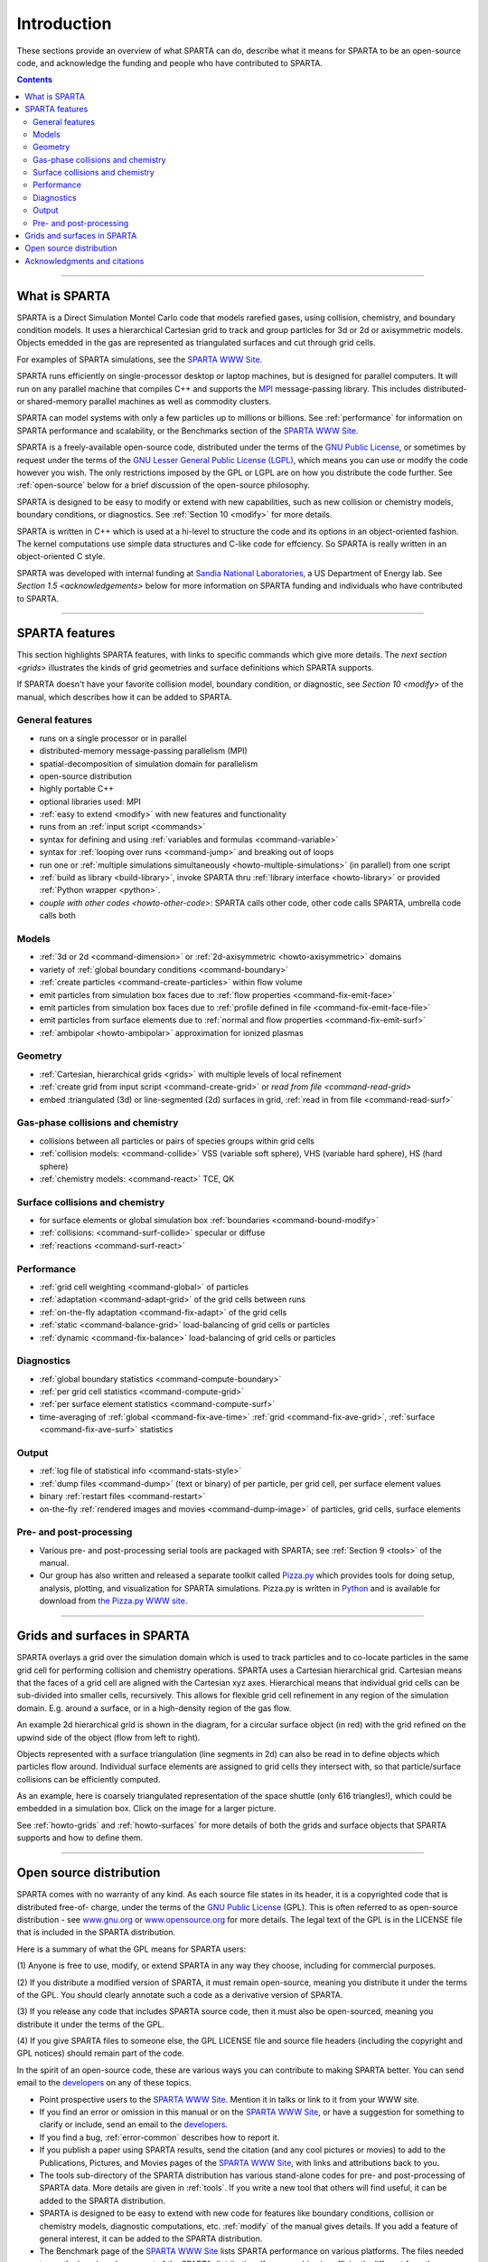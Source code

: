 
############
Introduction
############

These sections provide an overview of what SPARTA can do, describe what
it means for SPARTA to be an open-source code, and acknowledge the
funding and people who have contributed to SPARTA.

.. contents::
   :depth: 2

--------------

**************
What is SPARTA
**************

SPARTA is a Direct Simulation Montel Carlo code that models rarefied
gases, using collision, chemistry, and boundary condition models. It
uses a hierarchical Cartesian grid to track and group particles for 3d
or 2d or axisymmetric models. Objects emedded in the gas are represented
as triangulated surfaces and cut through grid cells.

For examples of SPARTA simulations, see the `SPARTA WWW
Site <http://sparta.sandia.gov>`__.

SPARTA runs efficiently on single-processor desktop or laptop machines,
but is designed for parallel computers. It will run on any parallel
machine that compiles C++ and supports the
`MPI <http://www-unix.mcs.anl.gov/mpi>`__ message-passing library. This
includes distributed- or shared-memory parallel machines as well as
commodity clusters.

SPARTA can model systems with only a few particles up to millions or
billions. See :ref:`performance` for information on
SPARTA performance and scalability, or the Benchmarks section of the
`SPARTA WWW Site <http://sparta.sandia.gov>`__.

SPARTA is a freely-available open-source code, distributed under the
terms of the `GNU Public
License <http://www.gnu.org/copyleft/gpl.html>`__, or sometimes by
request under the terms of the `GNU Lesser General Public License
(LGPL) <https://www.gnu.org/licenses/lgpl-3.0.html>`__, which means you can use or modify the code however you wish. The only restrictions imposed by the GPL or LGPL are on how you distribute the code further. See :ref:`open-source` below for a
brief discussion of the open-source philosophy.

SPARTA is designed to be easy to modify or extend with new capabilities,
such as new collision or chemistry models, boundary conditions, or
diagnostics. See :ref:`Section 10 <modify>` for more details.

SPARTA is written in C++ which is used at a hi-level to structure the
code and its options in an object-oriented fashion. The kernel
computations use simple data structures and C-like code for effciency.
So SPARTA is really written in an object-oriented C style.

SPARTA was developed with internal funding at `Sandia National
Laboratories <http://www.sandia.gov>`__, a US Department of Energy lab.
See `Section 1.5 <acknowledgements>` below for more information on SPARTA
funding and individuals who have contributed to SPARTA.

--------------

***************
SPARTA features
***************

This section highlights SPARTA features, with links to specific commands
which give more details. The `next section <grids>` illustrates the
kinds of grid geometries and surface definitions which SPARTA supports.

If SPARTA doesn't have your favorite collision model, boundary
condition, or diagnostic, see `Section 10 <modify>` of
the manual, which describes how it can be added to SPARTA.

General features
================

-  runs on a single processor or in parallel
-  distributed-memory message-passing parallelism (MPI)
-  spatial-decomposition of simulation domain for parallelism
-  open-source distribution
-  highly portable C++
-  optional libraries used: MPI
-  :ref:`easy to extend <modify>` with new features and
   functionality
-  runs from an :ref:`input script <commands>`
-  syntax for defining and using :ref:`variables and
   formulas <command-variable>`
-  syntax for :ref:`looping over runs <command-jump>` and breaking out of
   loops
-  run one or :ref:`multiple simulations simultaneously <howto-multiple-simulations>` (in parallel) from one script
-  :ref:`build as library <build-library>`, invoke SPARTA thru
   :ref:`library interface <howto-library>` or provided
   :ref:`Python wrapper <python>`.
-  `couple with other codes <howto-other-code>`: SPARTA
   calls other code, other code calls SPARTA, umbrella code calls both

Models
======

-  :ref:`3d or 2d <command-dimension>` or
   :ref:`2d-axisymmetric <howto-axisymmetric>` domains
-  variety of :ref:`global boundary conditions <command-boundary>`
-  :ref:`create particles <command-create-particles>` within flow volume
-  emit particles from simulation box faces due to :ref:`flow properties <command-fix-emit-face>`
-  emit particles from simulation box faces due to :ref:`profile defined in
   file <command-fix-emit-face-file>`
-  emit particles from surface elements due to :ref:`normal and flow
   properties <command-fix-emit-surf>`
-  :ref:`ambipolar <howto-ambipolar>` approximation for ionized plasmas


Geometry
========

-  :ref:`Cartesian, hierarchical grids <grids>` with multiple levels of
   local refinement
-  :ref:`create grid from input script <command-create-grid>` or `read from
   file <command-read-grid>`
-  embed :triangulated (3d) or line-segmented (2d) surfaces in grid,
   :ref:`read in from file <command-read-surf>`

Gas-phase collisions and chemistry
==================================

-  collisions between all particles or pairs of species groups within
   grid cells
-  :ref:`collision models: <command-collide>` VSS (variable soft sphere), VHS
   (variable hard sphere), HS (hard sphere)
-  :ref:`chemistry models: <command-react>` TCE, QK

Surface collisions and chemistry
================================

-  for surface elements or global simulation box
   :ref:`boundaries <command-bound-modify>`
-  :ref:`collisions: <command-surf-collide>` specular or diffuse
-  :ref:`reactions <command-surf-react>`

Performance
===========

-  :ref:`grid cell weighting <command-global>` of particles
-  :ref:`adaptation <command-adapt-grid>` of the grid cells between runs
-  :ref:`on-the-fly adaptation <command-fix-adapt>` of the grid cells
-  :ref:`static <command-balance-grid>` load-balancing of grid cells or particles
-  :ref:`dynamic <command-fix-balance>` load-balancing of grid cells or particles

Diagnostics
===========

-  :ref:`global boundary statistics <command-compute-boundary>`
-  :ref:`per grid cell statistics <command-compute-grid>`
-  :ref:`per surface element statistics <command-compute-surf>`
-  time-averaging of :ref:`global <command-fix-ave-time>`
   :ref:`grid <command-fix-ave-grid>`, :ref:`surface <command-fix-ave-surf>` statistics

Output
======

-  :ref:`log file of statistical info <command-stats-style>`
-  :ref:`dump files <command-dump>` (text or binary) of per particle, per grid cell, per surface element values
-  binary :ref:`restart files <command-restart>`
-  on-the-fly :ref:`rendered images and movies <command-dump-image>` of particles, grid cells, surface elements

Pre- and post-processing
========================

-  Various pre- and post-processing serial tools are packaged with
   SPARTA; see :ref:`Section 9 <tools>` of the manual.
-  Our group has also written and released a separate toolkit called
   `Pizza.py <http://pizza.sandia.gov>`__ which provides tools for doing
   setup, analysis, plotting, and visualization for SPARTA simulations.
   Pizza.py is written in `Python <http://www.python.org>`__ and is
   available for download from `the Pizza.py WWW site <http://pizza.sandia.gov>`__.

--------------

.. _grids:

****************************
Grids and surfaces in SPARTA
****************************

SPARTA overlays a grid over the simulation domain which is used to track
particles and to co-locate particles in the same grid cell for
performing collision and chemistry operations. SPARTA uses a Cartesian
hierarchical grid. Cartesian means that the faces of a grid cell are
aligned with the Cartesian xyz axes. Hierarchical means that individual
grid cells can be sub-divided into smaller cells, recursively. This
allows for flexible grid cell refinement in any region of the simulation
domain. E.g. around a surface, or in a high-density region of the gas
flow.

An example 2d hierarchical grid is shown in the diagram, for a circular
surface object (in red) with the grid refined on the upwind side of the
object (flow from left to right).

|image0|

Objects represented with a surface triangulation (line segments in 2d)
can also be read in to define objects which particles flow around.
Individual surface elements are assigned to grid cells they intersect
with, so that particle/surface collisions can be efficiently computed.

As an example, here is coarsely triangulated representation of the space
shuttle (only 616 triangles!), which could be embedded in a simulation
box. Click on the image for a larger picture.

|image1|

See :ref:`howto-grids` and :ref:`howto-surfaces` for more details of both the grids and surface objects that SPARTA supports and how to define them.

--------------

.. _open-source:

************************
Open source distribution
************************

SPARTA comes with no warranty of any kind. As each source file states in
its header, it is a copyrighted code that is distributed free-of-
charge, under the terms of the `GNU Public
License <http://www.gnu.org/copyleft/gpl.html>`__ (GPL). This is often
referred to as open-source distribution - see
`www.gnu.org <http://www.gnu.org>`__ or
`www.opensource.org <http://www.opensource.org>`__ for more details. The
legal text of the GPL is in the LICENSE file that is included in the
SPARTA distribution.

Here is a summary of what the GPL means for SPARTA users:

(1) Anyone is free to use, modify, or extend SPARTA in any way they
choose, including for commercial purposes.

(2) If you distribute a modified version of SPARTA, it must remain
open-source, meaning you distribute it under the terms of the GPL. You
should clearly annotate such a code as a derivative version of SPARTA.

(3) If you release any code that includes SPARTA source code, then it
must also be open-sourced, meaning you distribute it under the terms of
the GPL.

(4) If you give SPARTA files to someone else, the GPL LICENSE file and
source file headers (including the copyright and GPL notices) should
remain part of the code.

In the spirit of an open-source code, these are various ways you can
contribute to making SPARTA better. You can send email to the
`developers <http://sparta.sandia.gov/authors.html>`__ on any of these
topics.

-  Point prospective users to the `SPARTA WWW
   Site <http://sparta.sandia.gov>`__. Mention it in talks or link to it
   from your WWW site.
-  If you find an error or omission in this manual or on the `SPARTA WWW
   Site <http://sparta.sandia.gov>`__, or have a suggestion for
   something to clarify or include, send an email to the
   `developers <http://sparta.sandia.gov/authors.html>`__.
-  If you find a bug, :ref:`error-common` describes how to report it.
-  If you publish a paper using SPARTA results, send the citation (and
   any cool pictures or movies) to add to the Publications, Pictures,
   and Movies pages of the `SPARTA WWW
   Site <http://sparta.sandia.gov>`__, with links and attributions back
   to you.
-  The tools sub-directory of the SPARTA distribution has various
   stand-alone codes for pre- and post-processing of SPARTA data. More
   details are given in :ref:`tools`. If you write
   a new tool that others will find useful, it can be added to the
   SPARTA distribution.
-  SPARTA is designed to be easy to extend with new code for features
   like boundary conditions, collision or chemistry models, diagnostic
   computations, etc. :ref:`modify`  of the manual
   gives details. If you add a feature of general interest, it can be
   added to the SPARTA distribution.
-  The Benchmark page of the `SPARTA WWW
   Site <http://sparta.sandia.gov>`__ lists SPARTA performance on
   various platforms. The files needed to run the benchmarks are part of
   the SPARTA distribution. If your machine is sufficiently different
   from those listed, your timing data can be added to the page.
-  Cash. Small denominations, unmarked bills preferred. Paper sack OK.
   Leave on desk. VISA also accepted. Chocolate chip cookies encouraged.

--------------

.. _acknowledgements:

*****************************
Acknowledgments and citations
*****************************

SPARTA development has been funded by the `US Department of
Energy <http://www.doe.gov>`__ (DOE).

If you use SPARTA results in your published work, please cite the
paper(s) listed under the `Citing SPARTA
link <http://sparta.sandia.gov/cite.html>`__ of the SPARTA WWW page, and
include a pointer to the `SPARTA WWW Site <http://sparta.sandia.gov>`__
(http://sparta.sandia.gov):

The `Publications link <http://sparta.sandia.gov/papers.html>`__ on the
SPARTA WWW page lists papers that have cited SPARTA. If your paper is
not listed there, feel free to send us the info. If the simulations in
your paper produced cool pictures or animations, we'll be pleased to add
them to the `Pictures <http://sparta.sandia.gov/pictures.html>`__ or
`Movies <http://sparta.sandia.gov/movies.html>`__ pages of the SPARTA
WWW site.

The core group of SPARTA developers is at Sandia National Labs:

-  Steve Plimpton, sjplimp at sandia.gov
-  Michael Gallis, magalli at sandia.gov

.. |image0| image:: JPG/refine_grid.jpg
.. |image1| image:: JPG/shuttle_small.jpg
   :target: JPG/shuttle.jpg
